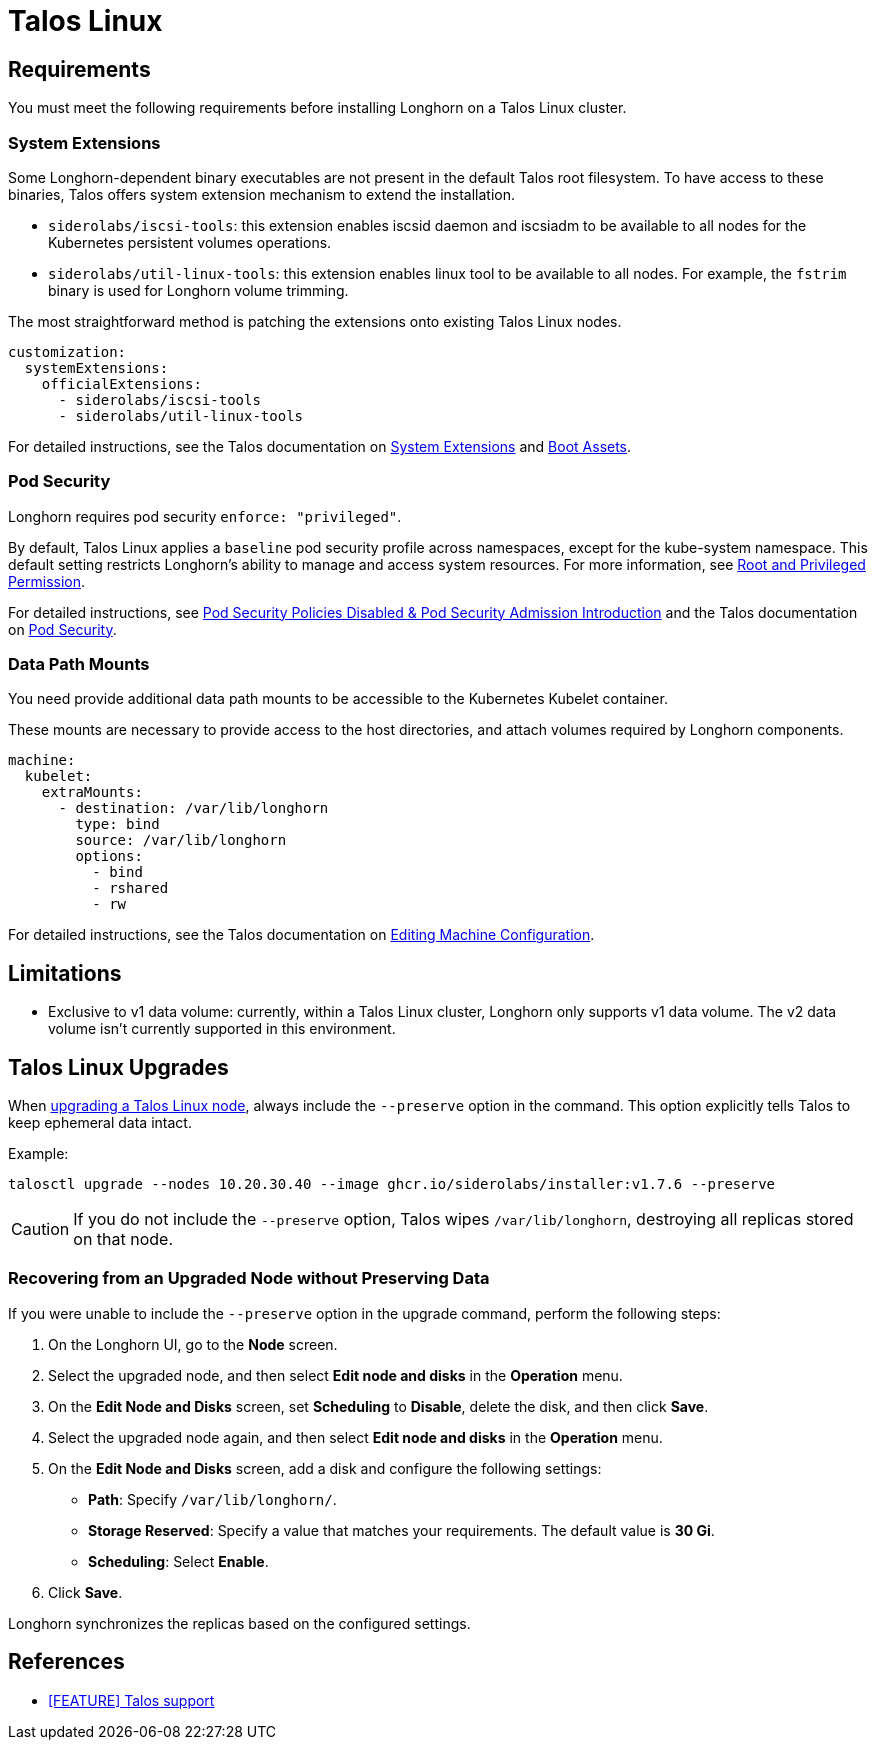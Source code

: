 = Talos Linux
:current-version: {page-component-version}

== Requirements

You must meet the following requirements before installing Longhorn on a Talos Linux cluster.

=== System Extensions

Some Longhorn-dependent binary executables are not present in the default Talos root filesystem. To have access to these binaries, Talos offers system extension mechanism to extend the installation.

* `siderolabs/iscsi-tools`: this extension enables iscsid daemon and iscsiadm to be available to all nodes for the Kubernetes persistent volumes operations.
* `siderolabs/util-linux-tools`: this extension enables linux tool to be available to all nodes. For example, the `fstrim` binary is used for Longhorn volume trimming.

The most straightforward method is patching the extensions onto existing Talos Linux nodes.

[subs="+attributes",yaml]
----
customization:
  systemExtensions:
    officialExtensions:
      - siderolabs/iscsi-tools
      - siderolabs/util-linux-tools
----

For detailed instructions, see the Talos documentation on https://www.talos.dev/v1.6/talos-guides/configuration/system-extensions/[System Extensions] and https://www.talos.dev/v1.6/talos-guides/install/boot-assets/[Boot Assets].

=== Pod Security

Longhorn requires pod security `enforce: "privileged"`.

By default, Talos Linux applies a `baseline` pod security profile across namespaces, except for the kube-system namespace. This default setting restricts Longhorn's ability to manage and access system resources. For more information, see xref:installation-setup/requirements.adoc#_root_and_privileged_permission[Root and Privileged Permission].

For detailed instructions, see xref:introduction/important-notes.adoc#_pod_security_policies_disabled__pod_security_admission_introduction[Pod Security Policies Disabled & Pod Security Admission Introduction] and the Talos documentation on https://www.talos.dev/v1.6/kubernetes-guides/configuration/pod-security/[Pod Security].

=== Data Path Mounts

You need provide additional data path mounts to be accessible to the Kubernetes Kubelet container.

These mounts are necessary to provide access to the host directories, and attach volumes required by Longhorn components.

[subs="+attributes",yaml]
----
machine:
  kubelet:
    extraMounts:
      - destination: /var/lib/longhorn
        type: bind
        source: /var/lib/longhorn
        options:
          - bind
          - rshared
          - rw
----

For detailed instructions, see the Talos documentation on https://www.talos.dev/v1.6/talos-guides/configuration/editing-machine-configuration/[Editing Machine Configuration].

== Limitations

* Exclusive to v1 data volume: currently, within a Talos Linux cluster, Longhorn only supports v1 data volume. The v2 data volume isn't currently supported in this environment.

== Talos Linux Upgrades

When https://www.talos.dev/v1.7/talos-guides/upgrading-talos/#talosctl-upgrade[upgrading a Talos Linux node], always include the `--preserve` option in the command. This option explicitly tells Talos to keep ephemeral data intact.

Example:

----
talosctl upgrade --nodes 10.20.30.40 --image ghcr.io/siderolabs/installer:v1.7.6 --preserve
----

CAUTION: If you do not include the `--preserve` option, Talos wipes `/var/lib/longhorn`, destroying all replicas stored on that node.

=== Recovering from an Upgraded Node without Preserving Data

If you were unable to include the `--preserve` option in the upgrade command, perform the following steps:

. On the Longhorn UI, go to the *Node* screen.
. Select the upgraded node, and then select *Edit node and disks* in the *Operation* menu.
. On the *Edit Node and Disks* screen, set *Scheduling* to *Disable*, delete the disk, and then click *Save*.
. Select the upgraded node again, and then select *Edit node and disks* in the *Operation* menu.
. On the *Edit Node and Disks* screen, add a disk and configure the following settings:
 ** *Path*: Specify `/var/lib/longhorn/`.
 ** *Storage Reserved*: Specify a value that matches your requirements. The default value is *30 Gi*.
 ** *Scheduling*: Select *Enable*.
. Click *Save*.

Longhorn synchronizes the replicas based on the configured settings.

== References

* https://github.com/longhorn/longhorn/issues/3161[[FEATURE\] Talos support]
